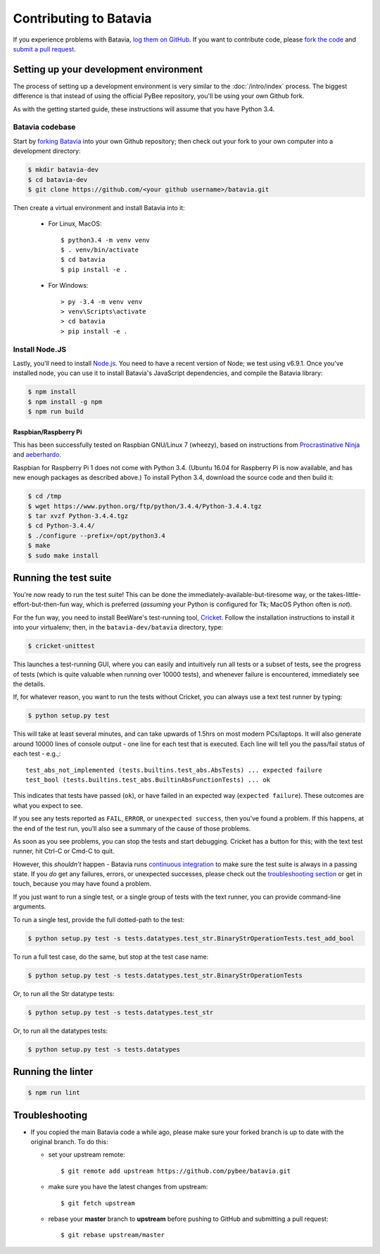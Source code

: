 Contributing to Batavia
=======================

If you experience problems with Batavia, `log them on GitHub`_. If you want to contribute code, please `fork the code`_ and `submit a pull request`_.

.. _log them on Github: https://github.com/pybee/batavia/issues
.. _forking Batavia:
.. _fork the code: https://github.com/pybee/batavia
.. _submit a pull request: https://github.com/pybee/batavia/pulls


Setting up your development environment
---------------------------------------

The process of setting up a development environment is very similar to
the :doc:`/intro/index` process. The biggest difference is that
instead of using the official PyBee repository, you'll be using your own
Github fork.

As with the getting started guide, these instructions will assume that you
have Python 3.4.

Batavia codebase
^^^^^^^^^^^^^^^^

Start by `forking Batavia`_ into your own Github repository; then
check out your fork to your own computer into a development directory:

.. code-block:: bash

    $ mkdir batavia-dev
    $ cd batavia-dev
    $ git clone https://github.com/<your github username>/batavia.git

Then create a virtual environment and install Batavia into it:

 * For Linux, MacOS::

   $ python3.4 -m venv venv
   $ . venv/bin/activate
   $ cd batavia
   $ pip install -e .

 * For Windows::

   > py -3.4 -m venv venv
   > venv\Scripts\activate
   > cd batavia
   > pip install -e .

Install Node.JS
^^^^^^^^^^^^^^^

Lastly, you'll need to install `Node.js`_. You need to have a recent version
of Node; we test using v6.9.1. Once you've installed node, you can use it to
install Batavia's JavaScript dependencies, and compile the Batavia library:

.. code-block:: bash

    $ npm install
    $ npm install -g npm
    $ npm run build

.. _Node.js: https://nodejs.org


Raspbian/Raspberry Pi
"""""""""""""""""""""""

This has been successfully tested on Raspbian GNU/Linux 7 (wheezy), based on
instructions from `Procrastinative Ninja`_ and `aeberhardo`_.

Raspbian for Raspberry Pi 1 does not come with Python 3.4.  (Ubuntu 16.04 for Raspberry
Pi is now available, and has new enough packages as described above.) To install Python
3.4, download the source code and then build it:

.. code-block:: bash

	$ cd /tmp
	$ wget https://www.python.org/ftp/python/3.4.4/Python-3.4.4.tgz
	$ tar xvzf Python-3.4.4.tgz
	$ cd Python-3.4.4/
	$ ./configure --prefix=/opt/python3.4
	$ make
	$ sudo make install


.. _Procrastinative Ninja: https://procrastinative.ninja/2014/07/20/install-python34-on-raspberry-pi
.. _aeberhardo: https://github.com/aeberhardo/phantomjs-linux-armv6l

Running the test suite
----------------------

You're now ready to run the test suite! This can be done the
immediately-available-but-tiresome way, or the takes-little-effort-but-then-fun
way, which is preferred (*assuming* your Python is configured for Tk; MacOS Python
often is *not*).

For the fun way, you need to install BeeWare's test-running tool,
Cricket_. Follow the installation instructions to install it into your
virtualenv; then, in the ``batavia-dev/batavia`` directory, type:

.. _Cricket: https://cricket.readthedocs.io/en/latest/

.. code-block:: bash

    $ cricket-unittest

This launches a test-running GUI, where you can easily and intuitively
run all tests or a subset of tests, see the progress of tests (which is
quite valuable when running over 10000 tests), and whenever failure is
encountered, immediately see the details.

If, for whatever reason, you want to run the tests without Cricket, you can
always use a text test runner by typing:

.. code-block:: bash

    $ python setup.py test

This will take at least several minutes, and can take upwards of 1.5hrs on most
modern PCs/laptops. It will also generate around 10000 lines of console output -
one line for each test that is executed.  Each line will tell you the pass/fail
status of each test - e.g.,::

    test_abs_not_implemented (tests.builtins.test_abs.AbsTests) ... expected failure
    test_bool (tests.builtins.test_abs.BuiltinAbsFunctionTests) ... ok

This indicates that tests have passed (``ok``), or have failed in an expected
way (``expected failure``). These outcomes are what you expect to see.

If you see any tests reported as ``FAIL``, ``ERROR``, or ``unexpected success``,
then you've found a problem. If this happens, at the end of the test run, you’ll
also see a summary of the cause of those problems.

As soon as you see problems, you can stop the tests and start debugging. Cricket
has a button for this; with the text test runner, hit Ctrl-C or Cmd-C to quit.

However, this *shouldn't* happen - Batavia runs `continuous integration`_ to
make sure the test suite is always in a passing state. If you *do* get any
failures, errors, or unexpected successes, please check out the
`troubleshooting section <#troubleshooting>`_ or get in touch, because you
may have found a problem.

.. _continuous integration: https://travis-ci.org/pybee/batavia

If you just want to run a single test, or a single group of tests with the text runner, you can provide command-line arguments.

To run a single test, provide the full dotted-path to the test:

.. code-block:: bash

    $ python setup.py test -s tests.datatypes.test_str.BinaryStrOperationTests.test_add_bool

To run a full test case, do the same, but stop at the test case name:

.. code-block:: bash

    $ python setup.py test -s tests.datatypes.test_str.BinaryStrOperationTests

Or, to run all the Str datatype tests:

.. code-block:: bash

    $ python setup.py test -s tests.datatypes.test_str

Or, to run all the datatypes tests:

.. code-block:: bash

    $ python setup.py test -s tests.datatypes

Running the linter
----------------------
.. code-block:: bash

    $ npm run lint

Troubleshooting
---------------

- If you copied the main Batavia code a while ago, please make sure your forked branch is up to date with the original branch. To do this:

  - set your upstream remote::

    $ git remote add upstream https://github.com/pybee/batavia.git

  - make sure you have the latest changes from upstream::

    $ git fetch upstream

  - rebase your **master** branch to **upstream** before pushing to GitHub and submitting a pull request::

    $ git rebase upstream/master
